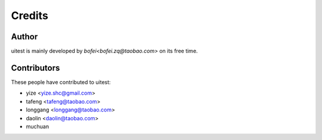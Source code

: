 Credits
=======

Author
------

uitest is mainly developed by `bofei<bofei.zq@taobao.com>` on its free time.

Contributors
------------

These people have contributed to uitest:

- yize <yize.shc@gmail.com>
- tafeng <tafeng@taobao.com>
- longgang <longgang@taobao.com>
- daolin <daolin@taobao.com>
- muchuan